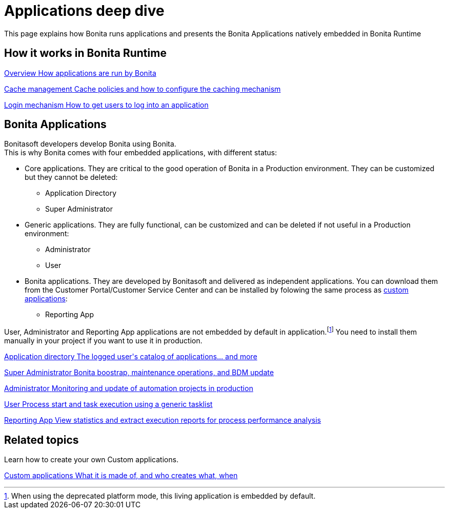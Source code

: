= Applications deep dive
:page-aliases: ROOT:bonita-applications-deep-dive.adoc
:description: This page explains how Bonita runs applications and presents the Bonita Applications natively embedded in Bonita Runtime

{description}


[.card-section]
== How it works in Bonita Runtime

[.card.card-index]
--
xref:ROOT:bonita-applications-interface-overview.adoc[[.card-title]#Overview# [.card-body.card-content-overflow]#pass:q[How applications are run by Bonita]#]
--

[.card.card-index]
--
xref:cache-configuration-and-policy.adoc[[.card-title]#Cache management# [.card-body.card-content-overflow]#pass:q[Cache policies and how to configure the caching mechanism]#]
--

[.card.card-index]
--
xref:ROOT:log-in-and-log-out.adoc[[.card-title]#Login mechanism# [.card-body.card-content-overflow]#pass:q[How to get users to log into an application]#]
--

[.card-section]
== Bonita Applications
Bonitasoft developers develop Bonita using Bonita. +
This is why Bonita comes with four embedded applications, with different status:

* Core applications. They are critical to the good operation of Bonita in a Production environment. They can be customized but they cannot be deleted:
  ** Application Directory
  ** Super Administrator
* Generic applications. They are fully functional, can be customized and can be deleted if not useful in a Production environment:
    ** Administrator
    ** User
* Bonita applications. They are developed by Bonitasoft and delivered as independent applications. You can download them from the Customer Portal/Customer Service Center and can be installed by folowing the same process as xref:applications.adoc[custom applications]:
    ** Reporting App

User, Administrator and Reporting App applications are not embedded by default in application.footnote:liveupdate[When using the deprecated platform mode, this living application is embedded by default.]
You need to install them manually in your project if you want to use it in production.




[.card.card-index]
--
xref:ROOT:application-directory.adoc[[.card-title]#Application directory# [.card-body.card-content-overflow]#pass:q[The logged user's catalog of applications... and more]#]
--

[.card.card-index]
--
xref:ROOT:super-administrator-application-overview.adoc[[.card-title]#Super Administrator# [.card-body.card-content-overflow]#pass:q[Bonita boostrap, maintenance operations, and BDM update]#]
--

[.card.card-index]
--
xref:ROOT:admin-application-overview.adoc[[.card-title]#Administrator# [.card-body.card-content-overflow]#pass:q[Monitoring and update of automation projects in production]#]
--

[.card.card-index]
--
xref:user-application-overview.adoc[[.card-title]#User# [.card-body.card-content-overflow]#pass:q[Process start and task execution using a generic tasklist]#]
--

[.card.card-index]
--
xref:reporting-app.adoc[[.card-title]#Reporting App# [.card-body.card-content-overflow]#pass:q[View statistics and extract execution reports for process performance analysis]#]
--

[.card-section]
== Related topics

Learn how to create your own Custom applications.

[.card.card-index]
--
xref:ROOT:custom-applications-index.adoc[[.card-title]#Custom applications# [.card-body.card-content-overflow]#pass:q[What it is made of, and who creates what, when]#]
--
